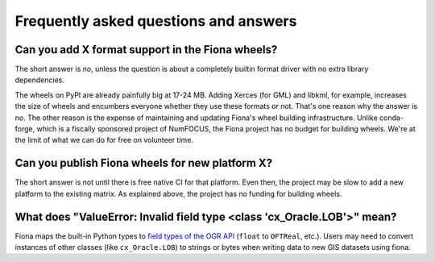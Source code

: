 Frequently asked questions and answers
======================================

Can you add X format support in the Fiona wheels?
-------------------------------------------------

The short answer is no, unless the question is about a completely builtin format driver with no extra library dependencies.

The wheels on PyPI are already painfully big at 17-24 MB. Adding Xerces (for GML) and libkml, for example, increases the size
of wheels and encumbers everyone whether they use these formats or not. That's one reason why the answer is no. The other
reason is the expense of maintaining and updating Fiona's wheel building infrastructure. Unlike conda-forge, which is a
fiscally sponsored project of NumFOCUS, the Fiona project has no budget for building wheels. We're at the limit of what we
can do for free on volunteer time.

Can you publish Fiona wheels for new platform X?
------------------------------------------------

The short answer is not until there is free native CI for that platform. Even then, the project may be slow to add a new platform
to the existing matrix. As explained above, the project has no funding for building wheels.

What does "ValueError: Invalid field type <class 'cx_Oracle.LOB'>" mean?
------------------------------------------------------------------------

Fiona maps the built-in Python types to `field types of the OGR API <https://github.com/OSGeo/gdal/blob/master/gdal/ogr/ogr_core.h#L594-L611>`__ (``float`` to ``OFTReal``, etc.). Users may need to convert instances of other classes (like ``cx_Oracle.LOB``) to strings or bytes when writing data to new GIS datasets using fiona. 
